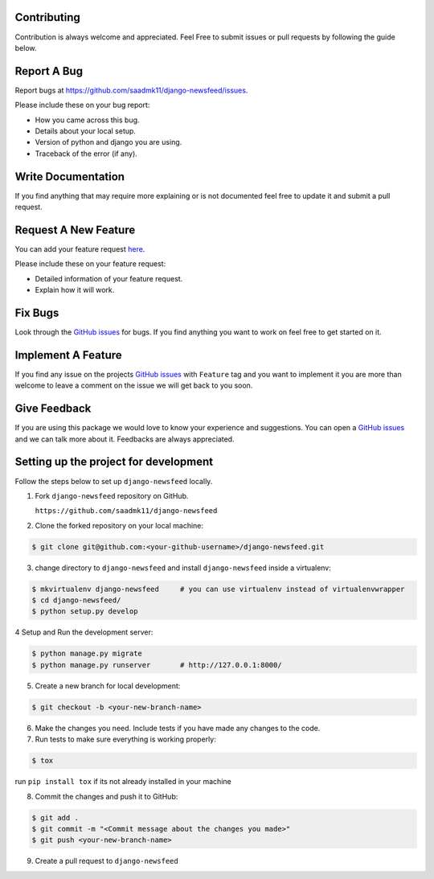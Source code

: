 Contributing
------------

Contribution is always welcome and appreciated. Feel Free to submit
issues or pull requests by following the guide below.

Report A Bug
------------

Report bugs at https://github.com/saadmk11/django-newsfeed/issues.

Please include these on your bug report:

* How you came across this bug.
* Details about your local setup.
* Version of python and django you are using.
* Traceback of the error (if any).

Write Documentation
-------------------

If you find anything that may require more explaining or is not documented
feel free to update it and submit a pull request.

Request A New Feature
---------------------

You can add your feature request `here`_.

Please include these on your feature request:

* Detailed information of your feature request.
* Explain how it will work.

.. _here: https://github.com/saadmk11/django-newsfeed

Fix Bugs
--------

Look through the `GitHub issues`_ for bugs. If you find anything you want to work
on feel free to get started on it.

Implement A Feature
-------------------

If you find any issue on the projects `GitHub issues`_ with ``Feature`` tag
and you want to implement it you are more than welcome to leave a comment on
the issue we will get back to you soon.

Give Feedback
-------------

If you are using this package we would love to know your experience and suggestions.
You can open a `GitHub issues`_ and we can talk more about it.
Feedbacks are always appreciated.

.. _GitHub issues: https://github.com/saadmk11/django-newsfeed


Setting up the project for development
--------------------------------------

Follow the steps below to set up ``django-newsfeed`` locally.

1. Fork ``django-newsfeed`` repository on GitHub.

   ``https://github.com/saadmk11/django-newsfeed``

2. Clone the forked repository on your local machine:

.. code-block:: sh

    $ git clone git@github.com:<your-github-username>/django-newsfeed.git

3. change directory to ``django-newsfeed`` and install ``django-newsfeed`` inside a virtualenv:

.. code-block:: sh

    $ mkvirtualenv django-newsfeed     # you can use virtualenv instead of virtualenvwrapper
    $ cd django-newsfeed/
    $ python setup.py develop

4 Setup and Run the development server:

.. code-block:: sh

    $ python manage.py migrate
    $ python manage.py runserver       # http://127.0.0.1:8000/

5. Create a new branch for local development:

.. code-block:: sh

    $ git checkout -b <your-new-branch-name>


6. Make the changes you need. Include tests if you have made any changes to the code.

7. Run tests to make sure everything is working properly:

.. code-block:: sh

    $ tox

run ``pip install tox`` if its not already installed in your machine

8. Commit the changes and push it to GitHub:

.. code-block:: sh

    $ git add .
    $ git commit -m "<Commit message about the changes you made>"
    $ git push <your-new-branch-name>

9. Create a pull request to ``django-newsfeed``
